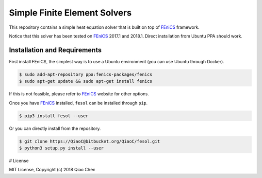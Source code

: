 Simple Finite Element Solvers
=============================

.. image:: https://img.shields.io/pypi/v/fesol.svg?branch=master
    :target: https://pypi.org/project/fesol/

.. _FEniCS: https://fenicsproject.org/

This repository contains a simple heat equation solver that is built on top of
`FEniCS`_ framework.

Notice that this solver has been tested on `FEniCS`_ 2017.1 and 2018.1. Direct
installation from Ubuntu PPA should work.

Installation and Requirements
-----------------------------

First install FEniCS, the simplest way is to use a Ubuntu environment (you
can use Ubuntu through Docker).

.. code:: console

    $ sudo add-apt-repository ppa:fenics-packages/fenics
    $ sudo apt-get update && sudo apt-get install fenics

If this is not feasible, please refer to `FEniCS`_ website for other options.

Once you have `FEniCS`_ installed, ``fesol`` can be installed through ``pip``.

.. code:: console

    $ pip3 install fesol --user

Or you can directly install from the repository.

.. code:: console

    $ git clone https://QiaoC@bitbucket.org/QiaoC/fesol.git
    $ python3 setup.py install --user

# License

MIT License, Copyright (c) 2018 Qiao Chen

